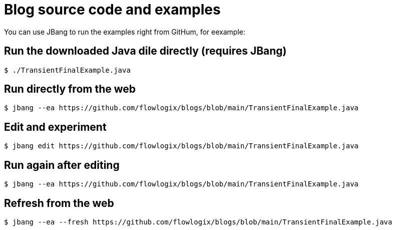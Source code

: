 :title: README
:nofooter:
= Blog source code and examples

You can use JBang to run the examples right from GitHum, for eexample:

== Run the downloaded Java dile directly (requires JBang)
[,shell]
----
$ ./TransientFinalExample.java
----
== Run directly from the web
[,shell]
----
$ jbang --ea https://github.com/flowlogix/blogs/blob/main/TransientFinalExample.java
----
== Edit and experiment
[,shell]
----
$ jbang edit https://github.com/flowlogix/blogs/blob/main/TransientFinalExample.java
----
== Run again after editing
[,shell]
----
$ jbang --ea https://github.com/flowlogix/blogs/blob/main/TransientFinalExample.java
----
== Refresh from the web
[,shell]
----
$ jbang --ea --fresh https://github.com/flowlogix/blogs/blob/main/TransientFinalExample.java
----
